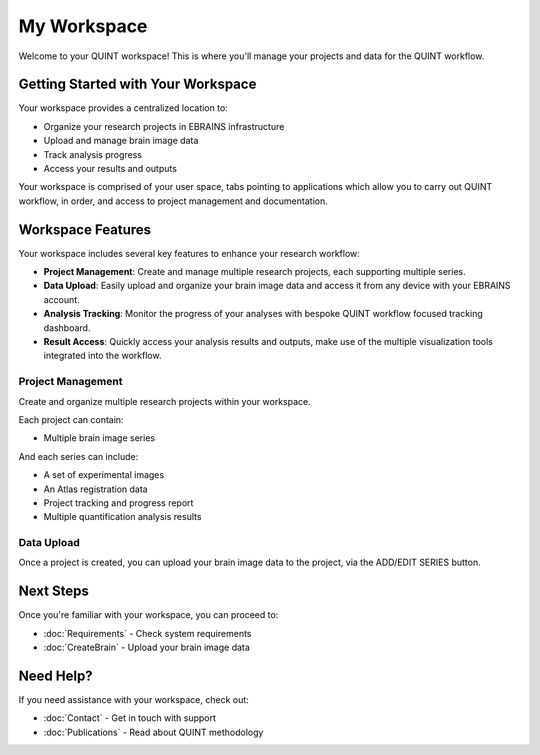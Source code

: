 **My Workspace**
============

Welcome to your QUINT workspace! This is where you'll manage your projects and data for the QUINT workflow.

**Getting Started with Your Workspace**
-----------------------------------

Your workspace provides a centralized location to:

* Organize your research projects in EBRAINS infrastructure
* Upload and manage brain image data
* Track analysis progress
* Access your results and outputs

Your workspace is comprised of your user space, tabs pointing to applications which allow you to carry out QUINT workflow, in order, and access to project management and documentation.

.. image:: images/Header.png

**Workspace Features**
------------------

Your workspace includes several key features to enhance your research workflow:

* **Project Management**: Create and manage multiple research projects, each supporting multiple series.
* **Data Upload**: Easily upload and organize your brain image data and access it from any device with your EBRAINS account.
* **Analysis Tracking**: Monitor the progress of your analyses with bespoke QUINT workflow focused tracking dashboard.
* **Result Access**: Quickly access your analysis results and outputs, make use of the multiple visualization tools integrated into the workflow.

**Project Management**
~~~~~~~~~~~~~~~~~~

Create and organize multiple research projects within your workspace. 

.. image:: images/createProject.png
   :align: right
   :width: 270

Each project can contain:

* Multiple brain image series

And each series can include:

* A set of experimental images
* An Atlas registration data
* Project tracking and progress report
* Multiple quantification analysis results

**Data Upload**
~~~~~~~~~~~~~~~~~~
Once a project is created, you can upload your brain image data to the project, via the ADD/EDIT SERIES button.

.. image:: images/AddEditSeries.png
    :height: 400
    :align: center



**Next Steps**
----------

Once you're familiar with your workspace, you can proceed to:

* :doc:`Requirements` - Check system requirements
* :doc:`CreateBrain` - Upload your brain image data

**Need Help?**
----------

If you need assistance with your workspace, check out:

* :doc:`Contact` - Get in touch with support
* :doc:`Publications` - Read about QUINT methodology
